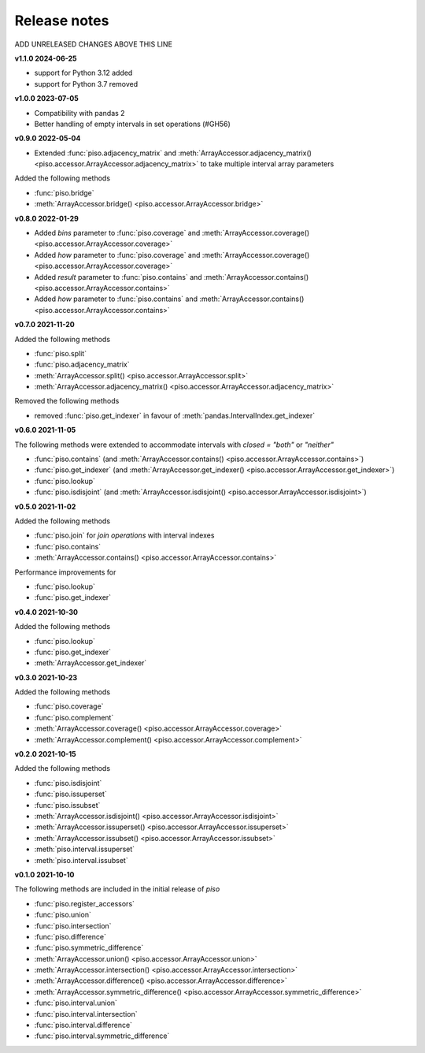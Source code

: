 .. _release_notes:

========================
Release notes
========================

ADD UNRELEASED CHANGES ABOVE THIS LINE

**v1.1.0 2024-06-25**

- support for Python 3.12 added
- support for Python 3.7 removed


**v1.0.0 2023-07-05**

- Compatibility with pandas 2
- Better handling of empty intervals in set operations (#GH56)


**v0.9.0 2022-05-04**

- Extended :func:`piso.adjacency_matrix` and :meth:`ArrayAccessor.adjacency_matrix() <piso.accessor.ArrayAccessor.adjacency_matrix>` to take multiple interval array parameters

Added the following methods

- :func:`piso.bridge`
- :meth:`ArrayAccessor.bridge() <piso.accessor.ArrayAccessor.bridge>`


**v0.8.0 2022-01-29**

- Added `bins` parameter to :func:`piso.coverage` and :meth:`ArrayAccessor.coverage() <piso.accessor.ArrayAccessor.coverage>`
- Added `how` parameter to :func:`piso.coverage` and :meth:`ArrayAccessor.coverage() <piso.accessor.ArrayAccessor.coverage>`
- Added `result` parameter to :func:`piso.contains` and :meth:`ArrayAccessor.contains() <piso.accessor.ArrayAccessor.contains>`
- Added `how` parameter to :func:`piso.contains` and :meth:`ArrayAccessor.contains() <piso.accessor.ArrayAccessor.contains>`


**v0.7.0 2021-11-20**

Added the following methods

- :func:`piso.split`
- :func:`piso.adjacency_matrix`
- :meth:`ArrayAccessor.split() <piso.accessor.ArrayAccessor.split>`
- :meth:`ArrayAccessor.adjacency_matrix() <piso.accessor.ArrayAccessor.adjacency_matrix>`

Removed the following methods

- removed :func:`piso.get_indexer` in favour of :meth:`pandas.IntervalIndex.get_indexer`


**v0.6.0 2021-11-05**

The following methods were extended to accommodate intervals with *closed = "both"* or *"neither"*

- :func:`piso.contains` (and :meth:`ArrayAccessor.contains() <piso.accessor.ArrayAccessor.contains>`)
- :func:`piso.get_indexer` (and :meth:`ArrayAccessor.get_indexer() <piso.accessor.ArrayAccessor.get_indexer>`)
- :func:`piso.lookup`
- :func:`piso.isdisjoint` (and :meth:`ArrayAccessor.isdisjoint() <piso.accessor.ArrayAccessor.isdisjoint>`)


**v0.5.0 2021-11-02**

Added the following methods

- :func:`piso.join` for *join operations* with interval indexes
- :func:`piso.contains`
- :meth:`ArrayAccessor.contains() <piso.accessor.ArrayAccessor.contains>`

Performance improvements for

- :func:`piso.lookup`
- :func:`piso.get_indexer`


**v0.4.0 2021-10-30**

Added the following methods

- :func:`piso.lookup`
- :func:`piso.get_indexer`
- :meth:`ArrayAccessor.get_indexer`


**v0.3.0 2021-10-23**

Added the following methods

- :func:`piso.coverage`
- :func:`piso.complement`
- :meth:`ArrayAccessor.coverage() <piso.accessor.ArrayAccessor.coverage>`
- :meth:`ArrayAccessor.complement() <piso.accessor.ArrayAccessor.complement>`


**v0.2.0 2021-10-15**

Added the following methods

- :func:`piso.isdisjoint`
- :func:`piso.issuperset`
- :func:`piso.issubset`
- :meth:`ArrayAccessor.isdisjoint() <piso.accessor.ArrayAccessor.isdisjoint>`
- :meth:`ArrayAccessor.issuperset() <piso.accessor.ArrayAccessor.issuperset>`
- :meth:`ArrayAccessor.issubset() <piso.accessor.ArrayAccessor.issubset>`
- :meth:`piso.interval.issuperset`
- :meth:`piso.interval.issubset`


**v0.1.0 2021-10-10**

The following methods are included in the initial release of `piso`

- :func:`piso.register_accessors`
- :func:`piso.union`
- :func:`piso.intersection`
- :func:`piso.difference`
- :func:`piso.symmetric_difference`
- :meth:`ArrayAccessor.union() <piso.accessor.ArrayAccessor.union>`
- :meth:`ArrayAccessor.intersection() <piso.accessor.ArrayAccessor.intersection>`
- :meth:`ArrayAccessor.difference() <piso.accessor.ArrayAccessor.difference>`
- :meth:`ArrayAccessor.symmetric_difference() <piso.accessor.ArrayAccessor.symmetric_difference>`
- :func:`piso.interval.union`
- :func:`piso.interval.intersection`
- :func:`piso.interval.difference`
- :func:`piso.interval.symmetric_difference`


